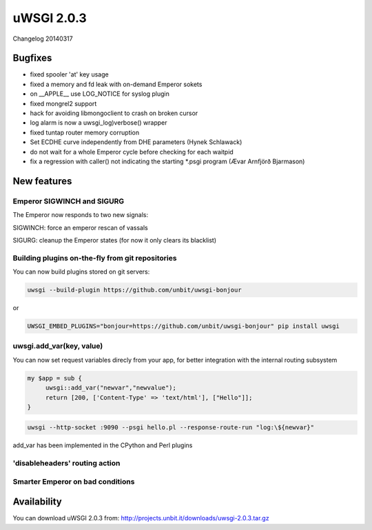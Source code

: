 uWSGI 2.0.3
===========

Changelog 20140317

Bugfixes
********

* fixed spooler 'at' key usage
* fixed a memory and fd leak with on-demand Emperor sokets
* on __APPLE__ use LOG_NOTICE for syslog plugin
* fixed mongrel2 support
* hack for avoiding libmongoclient to crash on broken cursor
* log alarm is now a uwsgi_log)verbose() wrapper
* fixed tuntap router memory corruption
* Set ECDHE curve independently from DHE parameters (Hynek Schlawack)
* do not wait for a whole Emperor cycle before checking for each waitpid
* fix a regression with caller() not indicating the starting *.psgi program (Ævar Arnfjörð Bjarmason)

New features
************

Emperor SIGWINCH and SIGURG
---------------------------

The Emperor now responds to two new signals:

SIGWINCH: force an emperor rescan of vassals

SIGURG: cleanup the Emperor states (for now it only clears its blacklist)

Building plugins on-the-fly from git repositories
-------------------------------------------------

You can now build plugins stored on git servers:

.. code-block:: sh

   uwsgi --build-plugin https://github.com/unbit/uwsgi-bonjour
   
or

.. code-block:: sh

   UWSGI_EMBED_PLUGINS="bonjour=https://github.com/unbit/uwsgi-bonjour" pip install uwsgi

uwsgi.add_var(key, value)
-------------------------

You can now set request variables direcly from your app, for better integration with the internal routing subsystem

.. code-block:: pl

   my $app = sub {
        uwsgi::add_var("newvar","newvalue");
        return [200, ['Content-Type' => 'text/html'], ["Hello"]];
   }
   
.. code-block:: sh

   uwsgi --http-socket :9090 --psgi hello.pl --response-route-run "log:\${newvar}"
   
add_var has been implemented in the CPython and Perl plugins

'disableheaders' routing action
-------------------------------

Smarter Emperor on bad conditions
---------------------------------

Availability
************

You can download uWSGI 2.0.3 from: http://projects.unbit.it/downloads/uwsgi-2.0.3.tar.gz
